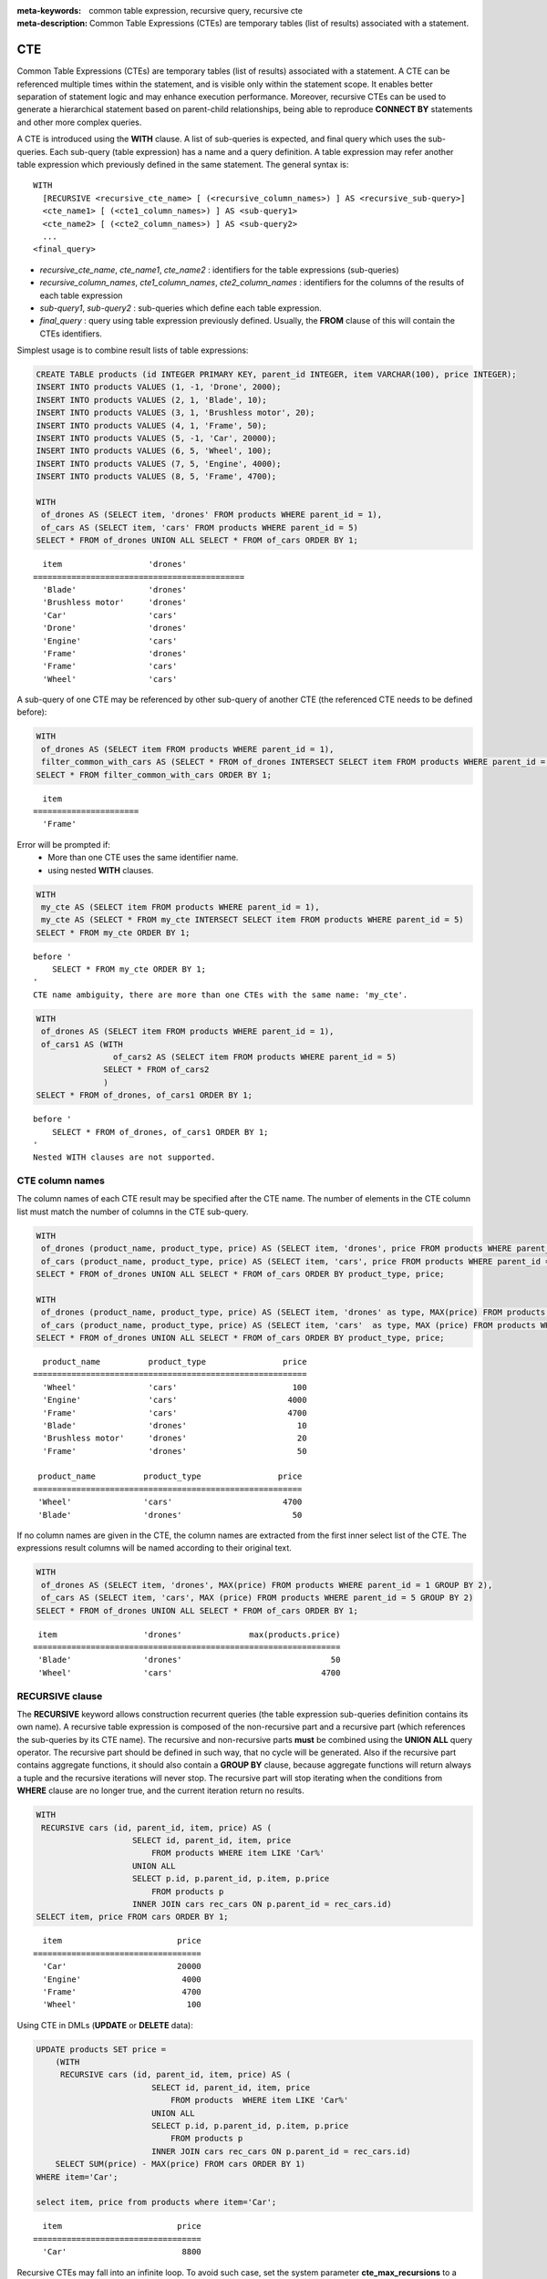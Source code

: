 
:meta-keywords: common table expression, recursive query, recursive cte
:meta-description: Common Table Expressions (CTEs) are temporary tables (list of results) associated with a statement.

***
CTE
***

Common Table Expressions (CTEs) are temporary tables (list of results) associated with a statement. A CTE can be referenced multiple times within the statement, and is visible only within the statement scope. It enables better separation of statement logic and may enhance execution performance. Moreover, recursive CTEs can be used to generate a hierarchical statement based on parent-child relationships, being able to reproduce **CONNECT BY** statements and other more complex queries. 

A CTE is introduced using the **WITH** clause. A list of sub-queries is expected, and final query which uses the sub-queries. Each sub-query (table expression) has a name and a query definition. A table expression may refer another table expression which previously defined in the same statement.
The general syntax is: ::

    WITH
      [RECURSIVE <recursive_cte_name> [ (<recursive_column_names>) ] AS <recursive_sub-query>]
      <cte_name1> [ (<cte1_column_names>) ] AS <sub-query1>
      <cte_name2> [ (<cte2_column_names>) ] AS <sub-query2>
      ...
    <final_query>
    

*  *recursive_cte_name*, *cte_name1*, *cte_name2* :  identifiers for the table expressions (sub-queries)
*  *recursive_column_names*, *cte1_column_names*, *cte2_column_names* : identifiers for the columns of the results of each table expression
*  *sub-query1*, *sub-query2* : sub-queries which define each table expression. 
*  *final_query* : query using table expression previously defined. Usually, the **FROM** clause of this will contain the CTEs identifiers.

Simplest usage is to combine result lists of table expressions:

.. code-block:: sql

    CREATE TABLE products (id INTEGER PRIMARY KEY, parent_id INTEGER, item VARCHAR(100), price INTEGER);
    INSERT INTO products VALUES (1, -1, 'Drone', 2000);
    INSERT INTO products VALUES (2, 1, 'Blade', 10);
    INSERT INTO products VALUES (3, 1, 'Brushless motor', 20);
    INSERT INTO products VALUES (4, 1, 'Frame', 50);
    INSERT INTO products VALUES (5, -1, 'Car', 20000);
    INSERT INTO products VALUES (6, 5, 'Wheel', 100);
    INSERT INTO products VALUES (7, 5, 'Engine', 4000);
    INSERT INTO products VALUES (8, 5, 'Frame', 4700);
    
    WITH
     of_drones AS (SELECT item, 'drones' FROM products WHERE parent_id = 1),
     of_cars AS (SELECT item, 'cars' FROM products WHERE parent_id = 5)
    SELECT * FROM of_drones UNION ALL SELECT * FROM of_cars ORDER BY 1;

::

      item                  'drones'
    ============================================
      'Blade'               'drones'
      'Brushless motor'     'drones'
      'Car'                 'cars'
      'Drone'               'drones'
      'Engine'              'cars'
      'Frame'               'drones'
      'Frame'               'cars'
      'Wheel'               'cars'            
            
A sub-query of one CTE may be referenced by other sub-query of another CTE (the referenced CTE needs to be defined before):

.. code-block:: sql

    WITH
     of_drones AS (SELECT item FROM products WHERE parent_id = 1),
     filter_common_with_cars AS (SELECT * FROM of_drones INTERSECT SELECT item FROM products WHERE parent_id = 5)
    SELECT * FROM filter_common_with_cars ORDER BY 1;

::

      item
    ======================
      'Frame'

Error will be prompted if:
 * More than one CTE uses the same identifier name.
 * using nested **WITH** clauses.
 
.. code-block:: sql

    WITH
     my_cte AS (SELECT item FROM products WHERE parent_id = 1),
     my_cte AS (SELECT * FROM my_cte INTERSECT SELECT item FROM products WHERE parent_id = 5)
    SELECT * FROM my_cte ORDER BY 1;

::

    before '
        SELECT * FROM my_cte ORDER BY 1;
    '
    CTE name ambiguity, there are more than one CTEs with the same name: 'my_cte'.
    
.. code-block:: sql

    WITH
     of_drones AS (SELECT item FROM products WHERE parent_id = 1),
     of_cars1 AS (WITH 
                    of_cars2 AS (SELECT item FROM products WHERE parent_id = 5)
                  SELECT * FROM of_cars2
                  )
    SELECT * FROM of_drones, of_cars1 ORDER BY 1;

::

    before '
        SELECT * FROM of_drones, of_cars1 ORDER BY 1;
    '
    Nested WITH clauses are not supported.

CTE column names
================

The column names of each CTE result may be specified after the CTE name. The number of elements in the CTE column list must match the number of columns in the CTE sub-query.

.. code-block:: sql

    WITH
     of_drones (product_name, product_type, price) AS (SELECT item, 'drones', price FROM products WHERE parent_id = 1),
     of_cars (product_name, product_type, price) AS (SELECT item, 'cars', price FROM products WHERE parent_id = 5)
    SELECT * FROM of_drones UNION ALL SELECT * FROM of_cars ORDER BY product_type, price;
    
    WITH
     of_drones (product_name, product_type, price) AS (SELECT item, 'drones' as type, MAX(price) FROM products WHERE parent_id = 1 GROUP BY type),
     of_cars (product_name, product_type, price) AS (SELECT item, 'cars'  as type, MAX (price) FROM products WHERE parent_id = 5 GROUP BY type)
    SELECT * FROM of_drones UNION ALL SELECT * FROM of_cars ORDER BY product_type, price;

::

      product_name          product_type                price
    =========================================================
      'Wheel'               'cars'                        100
      'Engine'              'cars'                       4000
      'Frame'               'cars'                       4700
      'Blade'               'drones'                       10
      'Brushless motor'     'drones'                       20
      'Frame'               'drones'                       50

     product_name          product_type                price
    ========================================================
     'Wheel'               'cars'                       4700
     'Blade'               'drones'                       50

If no column names are given in the CTE, the column names are extracted from the first inner select list of the CTE. The expressions result columns will be named according to their original text.

.. code-block:: sql

    WITH
     of_drones AS (SELECT item, 'drones', MAX(price) FROM products WHERE parent_id = 1 GROUP BY 2),
     of_cars AS (SELECT item, 'cars', MAX (price) FROM products WHERE parent_id = 5 GROUP BY 2)
    SELECT * FROM of_drones UNION ALL SELECT * FROM of_cars ORDER BY 1;
    
::

     item                  'drones'              max(products.price)
    ================================================================
     'Blade'               'drones'                               50
     'Wheel'               'cars'                               4700

                    
RECURSIVE clause
================

The **RECURSIVE** keyword allows construction recurrent queries (the table expression sub-queries definition contains its own name). A recursive table expression is composed of the non-recursive part and a recursive part (which references the sub-queries by its CTE name). The recursive and non-recursive parts **must** be combined using the **UNION ALL** query operator.
The recursive part should be defined in such way, that no cycle will be generated. Also if the recursive part contains aggregate functions, it should also contain a **GROUP BY** clause, because aggregate functions will return always a tuple and the recursive iterations will never stop. The recursive part will stop iterating when the conditions from **WHERE** clause are no longer true, and the current iteration return no results.

.. code-block:: sql

    WITH
     RECURSIVE cars (id, parent_id, item, price) AS (
                        SELECT id, parent_id, item, price 
                            FROM products WHERE item LIKE 'Car%' 
                        UNION ALL 
                        SELECT p.id, p.parent_id, p.item, p.price 
                            FROM products p 
                        INNER JOIN cars rec_cars ON p.parent_id = rec_cars.id)
    SELECT item, price FROM cars ORDER BY 1;

::

      item                        price
    ===================================
      'Car'                       20000
      'Engine'                     4000
      'Frame'                      4700
      'Wheel'                       100

Using CTE in DMLs (**UPDATE** or **DELETE** data):
      
.. code-block:: sql

    UPDATE products SET price = 
        (WITH
         RECURSIVE cars (id, parent_id, item, price) AS (
                            SELECT id, parent_id, item, price 
                                FROM products  WHERE item LIKE 'Car%' 
                            UNION ALL 
                            SELECT p.id, p.parent_id, p.item, p.price 
                                FROM products p 
                            INNER JOIN cars rec_cars ON p.parent_id = rec_cars.id)
        SELECT SUM(price) - MAX(price) FROM cars ORDER BY 1) 
    WHERE item='Car';    

    select item, price from products where item='Car';

::
    
      item                        price
    ===================================
      'Car'                        8800 
  

Recursive CTEs may fall into an infinite loop. To avoid such case, set the system parameter **cte_max_recursions** to a desired threshold. Its default value is 2000 recursive iterations, maximum is 1000000 and minimum 2.

.. code-block:: sql

    SET SYSTEM PARAMETERS 'cte_max_recursions=2';
    WITH
     RECURSIVE cars (id, parent_id, item, price) AS (
                        SELECT id, parent_id, item, price 
                            FROM products  WHERE item LIKE 'Car%' 
                        UNION ALL 
                        SELECT p.id, p.parent_id, p.item, p.price 
                            FROM products p 
                        INNER JOIN cars rec_cars ON p.parent_id = rec_cars.id)
    SELECT item, price FROM cars ORDER BY 1;

::

    In the command from line 9,
    Maximum recursions 2 reached executing CTE.

.. warning::

    *   Depending on the complexity of the CTE sub-queries, the result set can grow very large for sub-queries which produces large amount of data. Even the default value of **cte_max_recursions** may not be enough to avoid starvation of disk space.

The execution algorithm of a recursive CTE may be summarized as:
 * execute the non recursive part of CTE and add its results to then final result set
 * execute the recursive part using the result set obtained by the non recursive part, add its results to the final result set and memorize the start and end of the current iteration within the result set.
 * repeat the non recursive part execution using the result set from previous iteration and add its results to the final result set
 * if a recursive iteration produces no results, then stop
 * if the configured maximum number of iterations is reached, also stop
 
The recursive CTE must be referenced directly in the **FROM** clause, referencing it in sub-query will prompt an error:

.. code-block:: sql

    WITH
     RECURSIVE cte1(x) AS SELECT c FROM t1 UNION ALL SELECT * FROM (SELECT cte1.x + 1 FROM cte1 WHERE cte1.x < 5)
    SELECT * FROM cte1;

::

    before '
    SELECT * FROM cte1;
    '
    Recursive CTE 'cte1' must be referenced directly in its recursive query.

